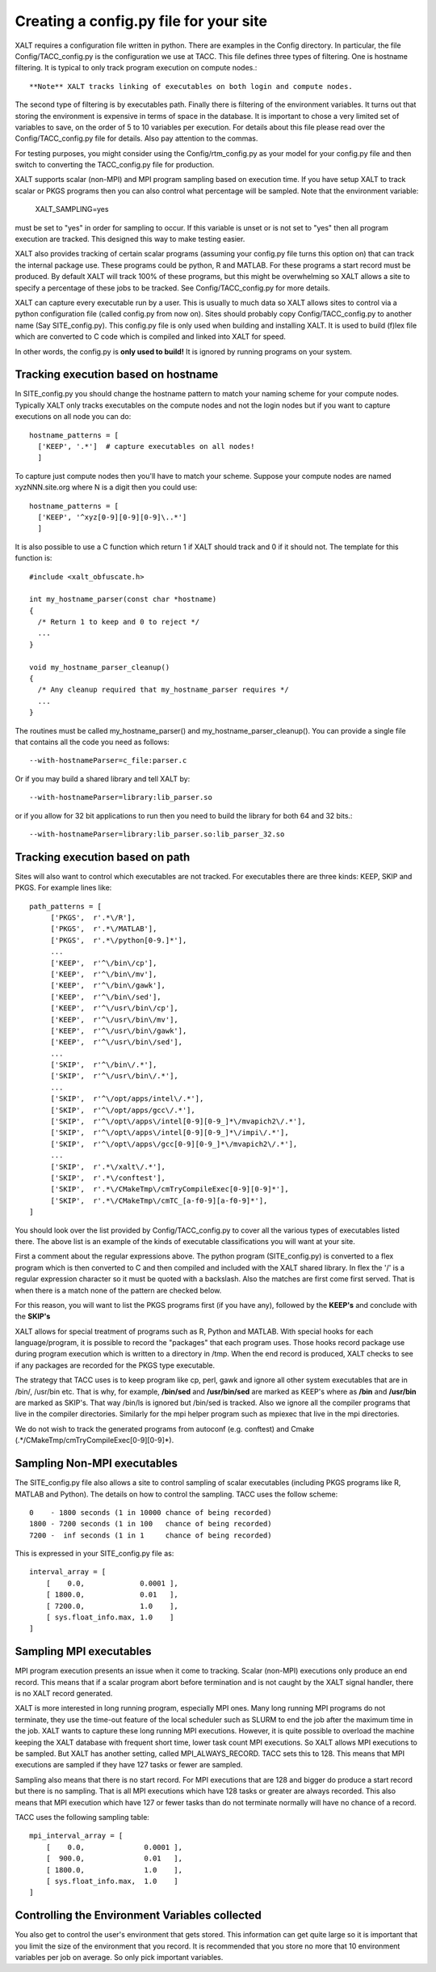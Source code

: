 Creating a config.py file for your site
---------------------------------------

XALT requires a configuration file written in python.  There are
examples in the Config directory.  In particular, the file
Config/TACC_config.py is the configuration we use at TACC.  This file
defines three types of filtering.  One is hostname filtering.  It is
typical to only track program execution on compute nodes.::

   **Note** XALT tracks linking of executables on both login and compute nodes.

The second type of filtering is by executables path. Finally there is
filtering of the environment variables.  It turns out that storing the
environment is expensive in terms of space in the database.  It is
important to chose a very limited set of variables to save, on the
order of 5 to 10 variables per execution.  For details about this file
please read over the Config/TACC_config.py file for details.  Also pay
attention to the commas.

For testing purposes, you might consider using the
Config/rtm_config.py as your model for your config.py file and then
switch to converting the TACC_config.py file for production.

XALT supports scalar (non-MPI) and MPI program sampling based on execution
time.  If you have setup XALT to track scalar or PKGS programs then
you can also control what percentage will be sampled.  Note that the
environment variable:

    XALT_SAMPLING=yes

must be set to "yes" in order for sampling to occur.  If this variable
is unset or is not set to "yes" then all program execution are
tracked.  This designed this way to make testing easier.

XALT also provides tracking of certain scalar programs (assuming your
config.py file turns this option on) that can track the internal
package use.  These programs could be python, R and MATLAB.  For these
programs a start record must be produced.  By default XALT will track
100% of these programs, but this might be overwhelming so XALT allows
a site to specify a percentage of these jobs to be tracked.  See
Config/TACC_config.py for more details.

XALT can capture every executable run by a user.  This is usually to
much data so XALT allows sites to control via a python configuration
file (called config.py from now on).  Sites should probably copy
Config/TACC_config.py to another name (Say SITE_config.py).  This
config.py file is only used when building and installing XALT.  It is
used to build (f)lex file which are converted to C code which is
compiled and linked into XALT for speed.

In other words, the config.py is **only used to build!**  It is
ignored by running programs on your system.


Tracking execution based on hostname
^^^^^^^^^^^^^^^^^^^^^^^^^^^^^^^^^^^^

In SITE_config.py you should change the hostname pattern to match your
naming scheme for your compute nodes.  Typically XALT only tracks
executables on the compute nodes and not the login nodes but if you
want to capture executions on all node you can do::

   hostname_patterns = [
     ['KEEP', '.*']  # capture executables on all nodes!
     ]

To capture just compute nodes then you'll have to match your scheme.
Suppose your compute nodes are named xyzNNN.site.org where N is a
digit then you could use::

   hostname_patterns = [
     ['KEEP', '^xyz[0-9][0-9][0-9]\..*']
     ]

It is also possible to use a C function which return 1 if XALT should
track and 0 if it should not. The template for this function is::

    #include <xalt_obfuscate.h>

    int my_hostname_parser(const char *hostname)
    {
      /* Return 1 to keep and 0 to reject */
      ...
    }

    void my_hostname_parser_cleanup()
    {
      /* Any cleanup required that my_hostname_parser requires */
      ...
    }   

The routines must be called my_hostname_parser() and
my_hostname_parser_cleanup().  You can provide a single file that
contains all the code you need as follows::

   --with-hostnameParser=c_file:parser.c

Or if you may build a shared library and tell XALT by::
  
   --with-hostnameParser=library:lib_parser.so

or if you allow for 32 bit applications to run then you need to build
the library for both 64 and 32 bits.::

   --with-hostnameParser=library:lib_parser.so:lib_parser_32.so

Tracking execution based on path
^^^^^^^^^^^^^^^^^^^^^^^^^^^^^^^^

Sites will also want to control which executables are not tracked.
For executables there are three kinds: KEEP, SKIP and PKGS.  For
example lines like::

     path_patterns = [
          ['PKGS',  r'.*\/R'],
          ['PKGS',  r'.*\/MATLAB'],
          ['PKGS',  r'.*\/python[0-9.]*'],
          ...
          ['KEEP',  r'^\/bin\/cp'],
          ['KEEP',  r'^\/bin\/mv'],
          ['KEEP',  r'^\/bin\/gawk'],
          ['KEEP',  r'^\/bin\/sed'],
          ['KEEP',  r'^\/usr\/bin\/cp'],
          ['KEEP',  r'^\/usr\/bin\/mv'],
          ['KEEP',  r'^\/usr\/bin\/gawk'],
          ['KEEP',  r'^\/usr\/bin\/sed'],
          ...
          ['SKIP',  r'^\/bin\/.*'],
          ['SKIP',  r'^\/usr\/bin\/.*'],
          ...
          ['SKIP',  r'^\/opt/apps/intel\/.*'],
          ['SKIP',  r'^\/opt/apps/gcc\/.*'],
          ['SKIP',  r'^\/opt\/apps\/intel[0-9][0-9_]*\/mvapich2\/.*'],
          ['SKIP',  r'^\/opt\/apps\/intel[0-9][0-9_]*\/impi\/.*'],
          ['SKIP',  r'^\/opt\/apps\/gcc[0-9][0-9_]*\/mvapich2\/.*'],
          ...
          ['SKIP',  r'.*\/xalt\/.*'],
          ['SKIP',  r'.*\/conftest'],
          ['SKIP',  r'.*\/CMakeTmp\/cmTryCompileExec[0-9][0-9]*'],
          ['SKIP',  r'.*\/CMakeTmp\/cmTC_[a-f0-9][a-f0-9]*'],
     ]

You should look over the list provided by Config/TACC_config.py to
cover all the various types of executables listed there.  The above
list is an example of the kinds of executable classifications you will
want at your site.

First a comment about the regular expressions above. The python
program (SITE_config.py) is converted to a flex program which is then
converted to C and then compiled and included with the XALT shared
library. In flex the '/' is a regular expression character so it must
be quoted with a backslash. Also the matches are first come first
served.  That is when there is a match none of the pattern are checked
below.

For this reason, you will want to list the PKGS programs first (if
you have any), followed by the **KEEP's** and conclude with the
**SKIP's**

XALT allows for special treatment of programs such as R, Python and
MATLAB. With special hooks for each language/program, it is possible
to record the "packages" that each program uses. Those hooks record
package use during program execution which is written to a directory
in /tmp.  When the end record is produced, XALT checks to see if any
packages are recorded for the PKGS type executable.

The strategy that TACC uses is to keep program like cp, perl, gawk and
ignore all other system executables that are in /bin/, /usr/bin
etc. That is why, for example, **/bin/sed** and **/usr/bin/sed** are
marked as KEEP's where as **/bin** and **/usr/bin** are marked as
SKIP's.  That way /bin/ls is ignored but /bin/sed is tracked.  Also we
ignore all the compiler programs that live in the compiler
directories.  Similarly for the mpi helper program such as mpiexec
that live in the mpi directories.

We do not wish to track the generated programs from autoconf
(e.g. conftest) and Cmake (.*/CMakeTmp\/cmTryCompileExec[0-9][0-9]*).

Sampling Non-MPI executables
^^^^^^^^^^^^^^^^^^^^^^^^^^^^

The SITE_config.py file also allows a site to control sampling of
scalar executables (including PKGS programs like R, MATLAB and
Python).  The details on how to control the sampling.  TACC uses the
follow scheme::

    0    - 1800 seconds (1 in 10000 chance of being recorded)
    1800 - 7200 seconds (1 in 100   chance of being recorded)
    7200 -  inf seconds (1 in 1     chance of being recorded)


This is expressed in your SITE_config.py file as::

    interval_array = [
        [    0.0,             0.0001 ],
        [ 1800.0,             0.01   ],
        [ 7200.0,             1.0    ],
        [ sys.float_info.max, 1.0    ]
    ]   

Sampling MPI executables
^^^^^^^^^^^^^^^^^^^^^^^^

MPI program execution presents an issue when it come to
tracking. Scalar (non-MPI) executions only produce an end record.
This means that if a scalar program abort before termination and is
not caught by the XALT signal handler, there is no XALT record
generated.

XALT is more interested in long running program, especially MPI
ones. Many long running MPI programs do not terminate, they use the
time-out feature of the local scheduler such as SLURM to end the job
after the maximum time in the job. XALT wants to capture these long
running MPI executions.  However, it is quite possible to overload the
machine keeping the XALT database with frequent short time, lower task
count MPI executions. So XALT allows MPI executions to be sampled. But
XALT has another setting, called MPI_ALWAYS_RECORD.  TACC sets this to 128.
This means that MPI executions are sampled if they have 127 tasks
or fewer are sampled.  

Sampling also means that there is no start record. For MPI executions
that are 128 and bigger do produce a start record but there is no
sampling.  That is all MPI executions which have 128 tasks or greater
are always recorded.  This also means that MPI execution which have
127 or fewer tasks than do not terminate normally will have no chance
of a record.

TACC uses the following sampling table::

    mpi_interval_array = [
        [    0.0,              0.0001 ],
        [  900.0,              0.01   ],
        [ 1800.0,              1.0    ],
        [ sys.float_info.max,  1.0    ]
    ]   

Controlling the Environment Variables collected
^^^^^^^^^^^^^^^^^^^^^^^^^^^^^^^^^^^^^^^^^^^^^^^

You also get to control the user's environment that gets stored.  This
information can get quite large so it is important that you limit the
size of the environment that you record.  It is recommended that you
store no more that 10 environment variables per job on average.  So
only pick important variables.
